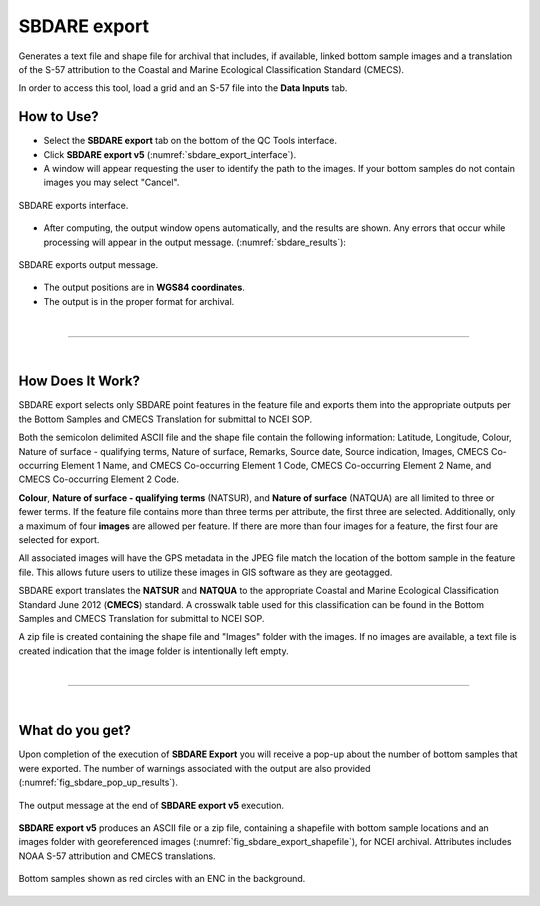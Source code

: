 .. _survey-sbdare-export:

SBDARE export
-------------

Generates a text file and shape file for archival that includes, if available, linked bottom sample images and a translation
of the S-57 attribution to the Coastal and Marine Ecological Classification Standard (CMECS).

In order to access this tool, load a grid and an S-57 file into the **Data Inputs** tab. 

.. index::
    single: SBDARE export

How to Use?
^^^^^^^^^^^

* Select the **SBDARE export** tab on the bottom of the QC Tools interface.

* Click **SBDARE export v5** (:numref:`sbdare_export_interface`).

* A window will appear requesting the user to identify the path to the images. If your bottom samples do not contain images you may select "Cancel".

.. _sbdare_export_interface:
.. figure:: _static/sbdare_export_interface.png
    :align: center
    :alt: logo

    SBDARE exports interface.

* After computing, the output window opens automatically, and the results are shown. Any errors that occur while processing will appear in the output message. (:numref:`sbdare_results`):

.. _sbdare_results:
.. figure:: _static/sbdare_export_results.png
    :align: center
    :alt: logo

    SBDARE exports output message.

* The output positions are in **WGS84 coordinates**.

* The output is in the proper format for archival.

|

-----------------------------------------------------------

|

How Does It Work?
^^^^^^^^^^^^^^^^^

SBDARE export selects only SBDARE point features in the feature file and exports them into the appropriate outputs per the Bottom Samples and CMECS Translation for submittal to NCEI SOP. 

Both the semicolon delimited ASCII file and the shape file contain the following information: Latitude, Longitude, Colour, Nature of surface - qualifying terms, Nature of surface, Remarks, Source date, Source indication, Images, CMECS Co-occurring Element 1 Name, and CMECS Co-occurring Element 1 Code, CMECS Co-occurring Element 2 Name, and CMECS Co-occurring Element 2 Code.

**Colour**, **Nature of surface - qualifying terms** (NATSUR), and **Nature of surface** (NATQUA) are all limited to three or fewer terms. If the feature file contains more than three terms per attribute, the first three are selected. Additionally, only a maximum of four **images** are allowed per feature. If there are more than four images for a feature, the first four are selected for export. 

All associated images will have the GPS metadata in the JPEG file match the location of the bottom sample in the feature file. This allows future users to utilize these images in GIS software as they are geotagged. 

SBDARE export translates the **NATSUR** and **NATQUA** to the appropriate Coastal and Marine Ecological Classification Standard June 2012 (**CMECS**) standard. A crosswalk table used for this classification can be found in the Bottom Samples and CMECS Translation for submittal to NCEI SOP. 

A zip file is created containing the shape file and "Images" folder with the images. If no images are available, a text file is created indication that the image folder is intentionally left empty.

|

-----------------------------------------------------------

|

What do you get?
^^^^^^^^^^^^^^^^^

Upon completion of the execution of **SBDARE Export** you will receive a pop-up about the number of bottom samples that were exported.
The number of warnings associated with the output are also provided (:numref:`fig_sbdare_pop_up_results`).

.. _fig_sbdare_pop_up_results:
.. figure:: _static/sbdare_export_results.png
    :width: 300px
    :align: center
    :figclass: align-center

    The output message at the end of **SBDARE export v5** execution.

**SBDARE export v5** produces an ASCII file or a zip file, containing a shapefile with bottom sample locations and an images folder with georeferenced images (:numref:`fig_sbdare_export_shapefile`), for NCEI archival.
Attributes includes NOAA S-57 attribution and CMECS translations.

.. _fig_sbdare_export_shapefile:
.. figure:: _static/sbdare_export_shapefile.png
    :width: 700px
    :align: center
    :alt: example of sbdare export tool output
    :figclass: align-center

    Bottom samples shown as red circles with an ENC in the background.

